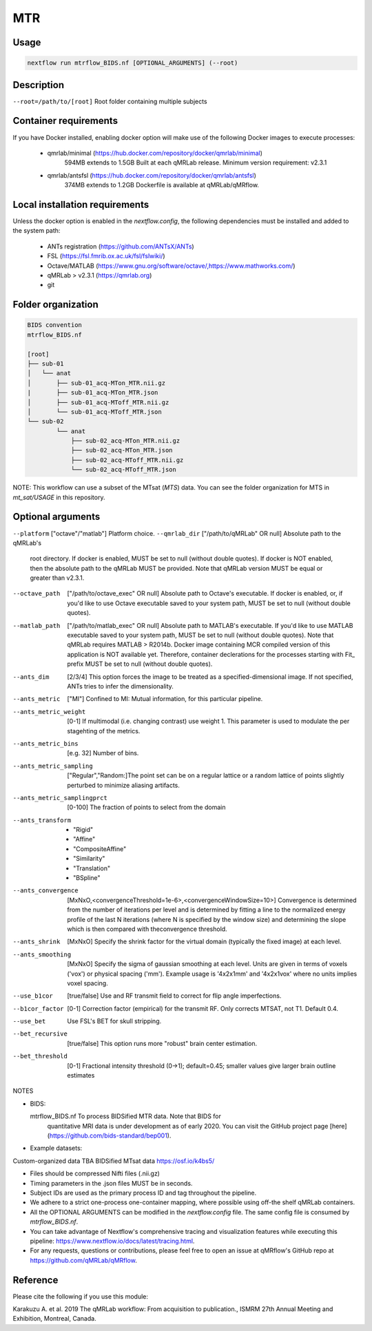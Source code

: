 MTR
===================

Usage
~~~~~~~~~~~~~~~~~~~~~~~~~~~~~~~~

.. code-block:: console

   nextflow run mtrflow_BIDS.nf [OPTIONAL_ARGUMENTS] (--root)

Description
~~~~~~~~~~~~~~~~~~~~~~~~~~~~~~~~

``--root=/path/to/[root]``                    Root folder containing multiple subjects

Container requirements 
~~~~~~~~~~~~~~~~~~~~~~~~~~~~~~~~

If you have Docker installed, enabling docker option will make use of the 
following Docker images to execute processes: 

  - qmrlab/minimal (https://hub.docker.com/repository/docker/qmrlab/minimal)
                    594MB extends to 1.5GB
                    Built at each qMRLab release.  
                    Minimum version requirement: v2.3.1 
  - qmrlab/antsfsl (https://hub.docker.com/repository/docker/qmrlab/antsfsl)
                    374MB extends to 1.2GB                      
                    Dockerfile is available at qMRLab/qMRflow.

Local installation requirements 
~~~~~~~~~~~~~~~~~~~~~~~~~~~~~~~~

Unless the docker option is enabled in the `nextflow.config`, the following
dependencies must be installed and added to the system path: 

  * ANTs registration (https://github.com/ANTsX/ANTs)
  * FSL (https://fsl.fmrib.ox.ac.uk/fsl/fslwiki/)
  * Octave/MATLAB (https://www.gnu.org/software/octave/,https://www.mathworks.com/)
  * qMRLab > v2.3.1 (https://qmrlab.org)
  * git

Folder organization
~~~~~~~~~~~~~~~~~~~~~~~~~~~~~~~~

.. code-block:: console

    BIDS convention                         
    mtrflow_BIDS.nf

    [root]
    ├── sub-01
    │   └── anat
    │       ├── sub-01_acq-MTon_MTR.nii.gz
    |       ├── sub-01_acq-MTon_MTR.json
    │       ├── sub-01_acq-MToff_MTR.nii.gz
    │       └── sub-01_acq-MToff_MTR.json
    └── sub-02
            └── anat
                ├── sub-02_acq-MTon_MTR.nii.gz
                ├── sub-02_acq-MTon_MTR.json
                ├── sub-02_acq-MToff_MTR.nii.gz
                └── sub-02_acq-MToff_MTR.json

NOTE: This workflow can use a subset of the MTsat (`MTS`) data. You can see 
the folder organization for MTS in `mt_sat/USAGE` in this repository.

Optional arguments
~~~~~~~~~~~~~~~~~~~~~~~~~~~~~~~~

``--platform``                      ["octave"/"matlab"] Platform choice. 
``--qmrlab_dir``                    ["/path/to/qMRLab" OR null] Absolute path to the qMRLab's
                                root directory. If docker is enabled, MUST be set
                                to null (without double quotes). If docker is NOT enabled,
                                then the absolute path to the qMRLab MUST be provided.
                                Note that qMRLab version MUST be equal or greater than v2.3.1.
--octave_path                   ["/path/to/octave_exec" OR null] Absolute path to Octave's
                                executable. If docker is enabled, or, if you'd like to use
                                Octave executable saved to your system path, MUST be set to
                                null (without double quotes).
--matlab_path                   ["/path/to/matlab_exec" OR null] Absolute path to MATLAB's
                                executable. If you'd like to use MATLAB executable saved to
                                your system path, MUST be set to null (without double quotes).
                                Note that qMRLab requires MATLAB > R2014b. Docker image
                                containing MCR compiled version of this application is NOT
                                available yet. Therefore, container declerations for the
                                processes starting with Fit_ prefix MUST be set to null
                                (without double quotes).
--ants_dim                      [2/3/4] This option forces the image to be treated
                                as a specified-dimensional image. If not specified,
                                ANTs tries to infer the dimensionality.
--ants_metric                   ["MI"] Confined to MI: Mutual information, for this
                                particular pipeline.
--ants_metric_weight            [0-1] If multimodal (i.e. changing contrast) use weight 1.
                                This parameter is used to modulate the per stagehting
                                of the metrics.
--ants_metric_bins              [e.g. 32] Number of bins.
--ants_metric_sampling          ["Regular","Random:]The point set can be on a regular
                                lattice or a random lattice of points slightly perturbed
                                to minimize aliasing artifacts.
--ants_metric_samplingprct      [0-100] The fraction of points to select from the domain
--ants_transform                * "Rigid"
                                * "Affine"
                                * "CompositeAffine"
                                * "Similarity"
                                * "Translation"
                                * "BSpline"
--ants_convergence              [MxNxO,<convergenceThreshold=1e-6>,<convergenceWindowSize=10>]
                                Convergence is determined from the number of iterations per level
                                and is determined by fitting a line to the normalized energy
                                profile of the last N iterations (where N is specified by the window
                                size) and determining the slope which is then compared with theconvergence threshold.
--ants_shrink                   [MxNxO] Specify the shrink factor for the virtual domain (typically
                                the fixed image) at each level.
--ants_smoothing                [MxNxO] Specify the sigma of gaussian smoothing at each level.
                                Units are given in terms of voxels ('vox') or physical spacing ('mm').
                                Example usage is '4x2x1mm' and '4x2x1vox' where no units implies voxel spacing.
--use_b1cor                     [true/false] Use and RF transmit field to correct for flip angle
                                imperfections. 
--b1cor_factor                  [0-1] Correction factor (empirical) for the transmit RF. Only
                                corrects MTSAT, not T1. Default 0.4. 
--use_bet                       Use FSL's BET for skull stripping.
--bet_recursive                 [true/false] This option runs more "robust" brain center estimation.
--bet_threshold                 [0-1] Fractional intensity threshold (0->1); default=0.45; 
                                smaller values give larger brain outline estimates

NOTES

- BIDS:

  mtrflow_BIDS.nf             To process BIDSified MTR data. Note that BIDS for 
                              quantitative MRI data is under development as of 
                              early 2020. You can visit the GitHub project page
                              [here](https://github.com/bids-standard/bep001). 
- Example datasets: 

Custom-organized data       TBA
BIDSified MTsat data        https://osf.io/k4bs5/

- Files should be compressed Nifti files (.nii.gz)

- Timing parameters in the .json files MUST be in seconds. 

- Subject IDs are used as the primary process ID and tag throughout the pipeline. 

- We adhere to a strict one-process one-container mapping, where possible using off-the shelf
  qMRLab containers. 

- All the OPTIONAL ARGUMENTS can be modified in the `nextflow.config` file. The same 
  config file is consumed by `mtrflow_BIDS.nf`.

- You can take advantage of Nextflow's comprehensive tracing and visualization 
  features while executing this pipeline: https://www.nextflow.io/docs/latest/tracing.html. 

- For any requests, questions or contributions, please feel free to open
  an issue at qMRflow's GitHub repo at https://github.com/qMRLab/qMRflow. 

Reference
~~~~~~~~~~~~~~~~~~~~~~~~~~~~~~~~

Please cite the following if you use this module:

Karakuzu A. et al. 2019 The qMRLab workflow: From acquisition to publication., ISMRM 27th Annual Meeting and Exhibition, Montreal, Canada. 